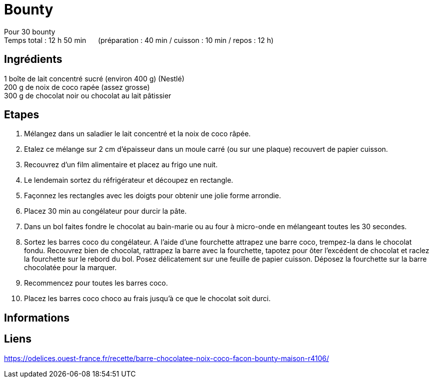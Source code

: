 = Bounty

[%hardbreaks]
Pour 30 bounty
Temps total : 12 h 50 min &nbsp;&nbsp;&nbsp;&nbsp; (préparation : 40 min / cuisson : 10 min / repos : 12 h)

== Ingrédients

[%hardbreaks]
1 boîte de lait concentré sucré (environ 400 g) (Nestlé)
200 g de noix de coco rapée (assez grosse)
300 g de chocolat noir ou chocolat au lait pâtissier

== Etapes

. Mélangez dans un saladier le lait concentré et la noix de coco râpée.
. Etalez ce mélange sur 2 cm d’épaisseur dans un moule carré (ou sur une plaque) recouvert de papier cuisson.
. Recouvrez d’un film alimentaire et placez au frigo une nuit.
. Le lendemain sortez du réfrigérateur et découpez en rectangle.
. Façonnez les rectangles avec les doigts pour obtenir une jolie forme arrondie.
. Placez 30 min au congélateur pour durcir la pâte.
. Dans un bol faites fondre le chocolat au bain-marie ou au four à micro-onde en mélangeant toutes les 30 secondes.
. Sortez les barres coco du congélateur. A l’aide d’une fourchette attrapez une barre coco, trempez-la dans le chocolat fondu. Recouvrez bien de chocolat, rattrapez la barre avec la fourchette, tapotez pour ôter l’excédent de chocolat et raclez la fourchette sur le rebord du bol. Posez délicatement sur une feuille de papier cuisson. Déposez la fourchette sur la barre chocolatée pour la marquer.
. Recommencez pour toutes les barres coco.
. Placez les barres coco choco au frais jusqu’à ce que le chocolat soit durci.

== Informations

[%hardbreaks]

== Liens

[%hardbreaks]
https://odelices.ouest-france.fr/recette/barre-chocolatee-noix-coco-facon-bounty-maison-r4106/
